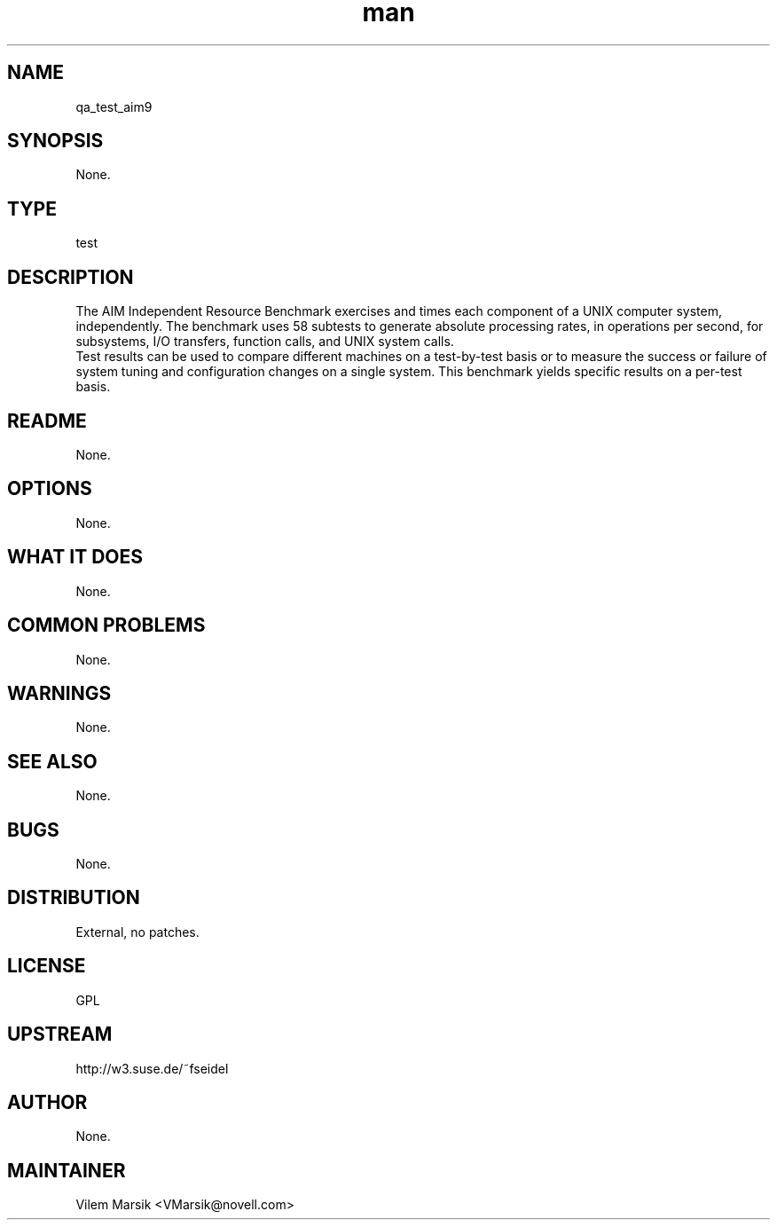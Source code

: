 ." Manpage for qa_test_aim9.
." Contact David Mulder <dmulder@novell.com> to correct errors or typos.
.TH man 8 "21 Oct 2011" "1.0" "qa_test_aim9 man page"
.SH NAME
qa_test_aim9
.SH SYNOPSIS
None.
.SH TYPE
test
.SH DESCRIPTION
The AIM Independent Resource Benchmark exercises and times each component of a UNIX computer system, independently. The benchmark uses 58 subtests to generate absolute processing rates, in operations per second, for subsystems, I/O transfers, function calls, and UNIX system calls.
.br
Test results can be used to compare different machines on a
test-by-test basis or to measure the success or failure of system
tuning and configuration changes on a single system. This benchmark
yields specific results on a per-test basis.
.SH README
None.
.SH OPTIONS
None.
.SH WHAT IT DOES
None.
.SH COMMON PROBLEMS
None.
.SH WARNINGS
None.
.SH SEE ALSO
None.
.SH BUGS
None.
.SH DISTRIBUTION
External, no patches.
.SH LICENSE
GPL
.SH UPSTREAM
http://w3.suse.de/~fseidel
.SH AUTHOR
None.
.SH MAINTAINER
Vilem Marsik <VMarsik@novell.com>
